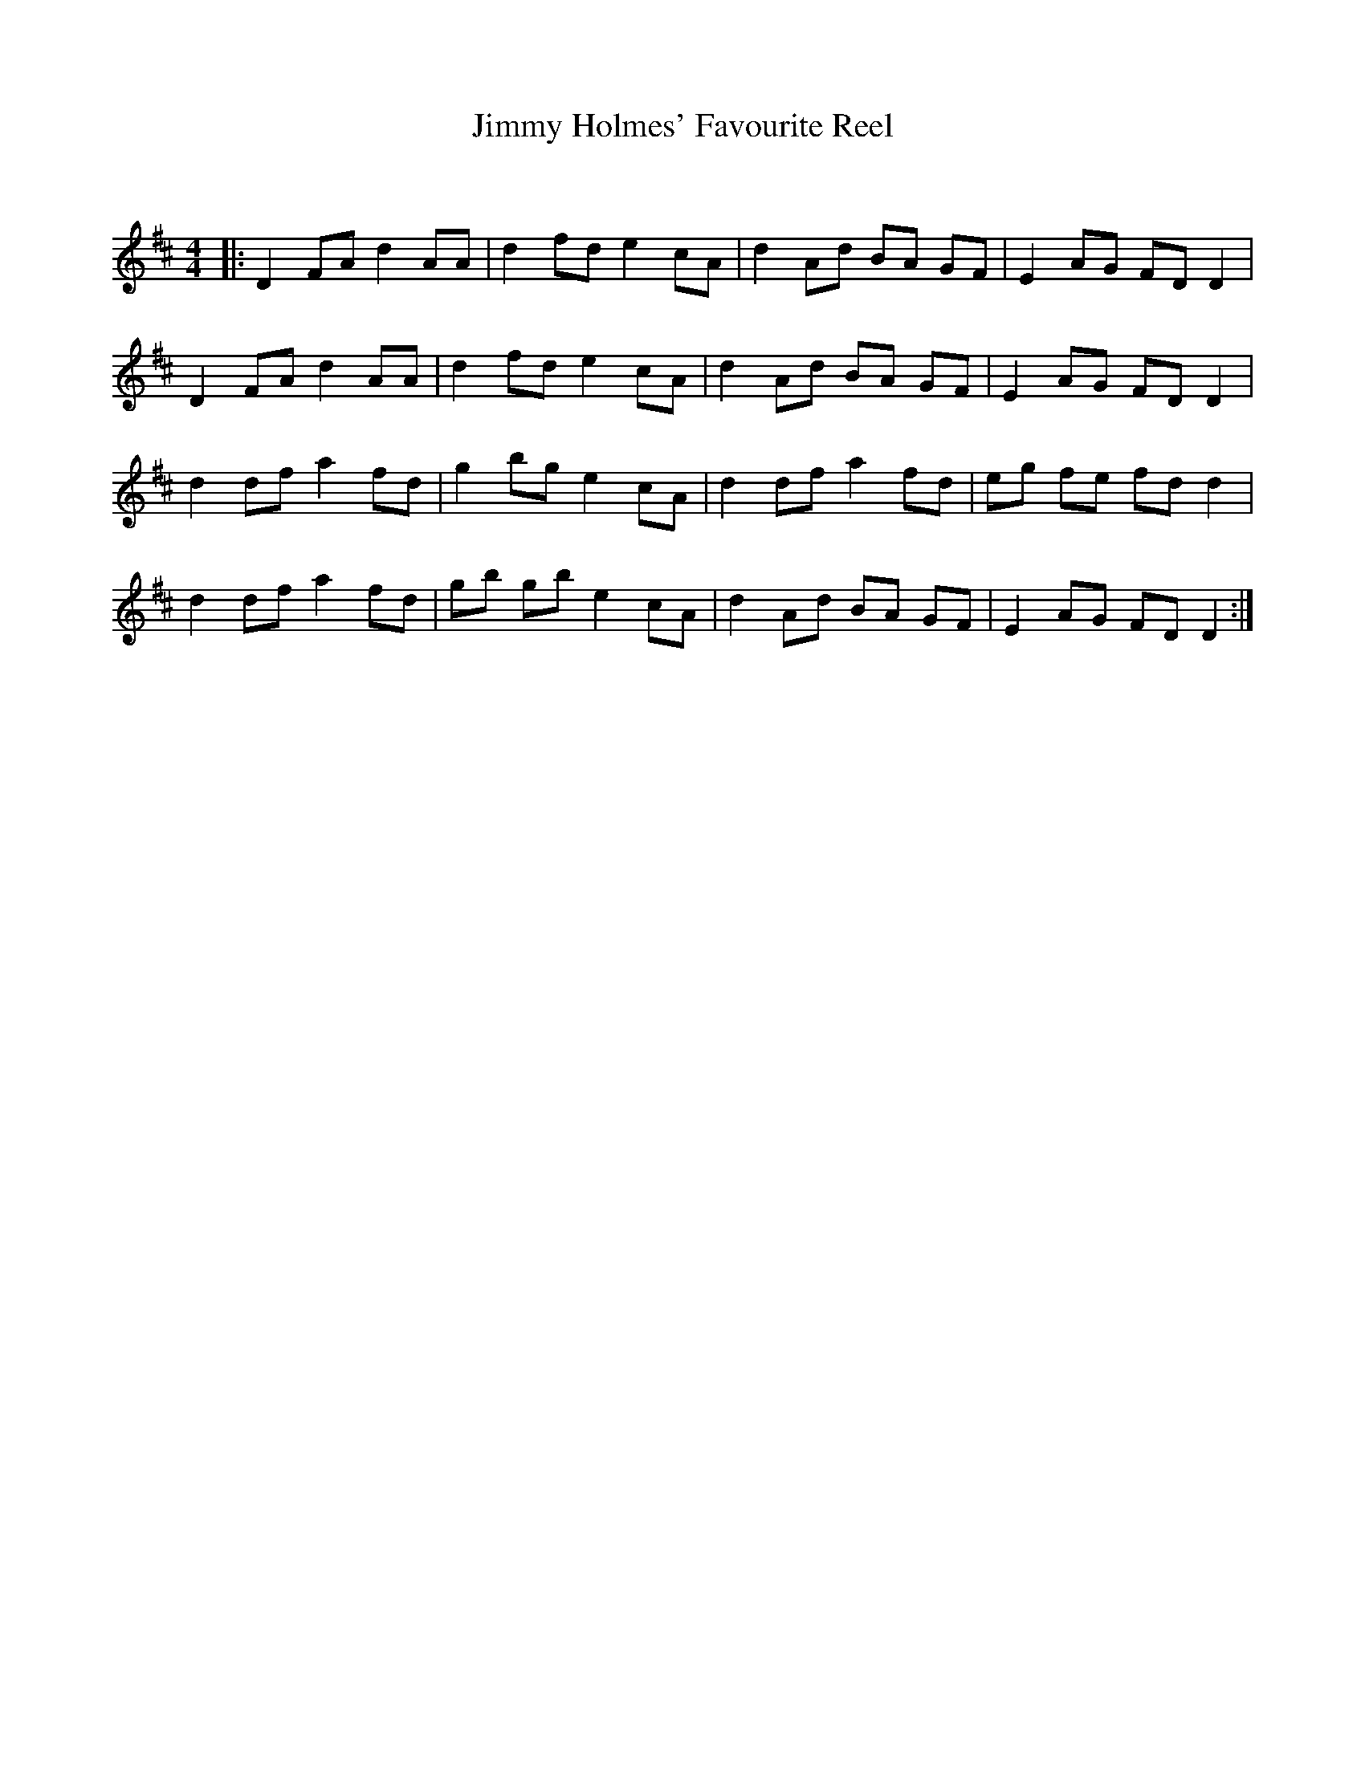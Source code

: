 X:1
T: Jimmy Holmes' Favourite Reel
C:
R:Reel
Q: 232
K:D
M:4/4
L:1/8
|:D2 FA d2 AA|d2 fd e2 cA|d2 Ad BA GF|E2 AG FD D2|
D2 FA d2 AA|d2 fd e2 cA|d2 Ad BA GF|E2 AG FD D2|
d2 df a2 fd|g2 bg e2 cA|d2 df a2 fd|eg fe fd d2|
d2 df a2 fd|gb gb e2 cA|d2 Ad BA GF|E2 AG FD D2:|
